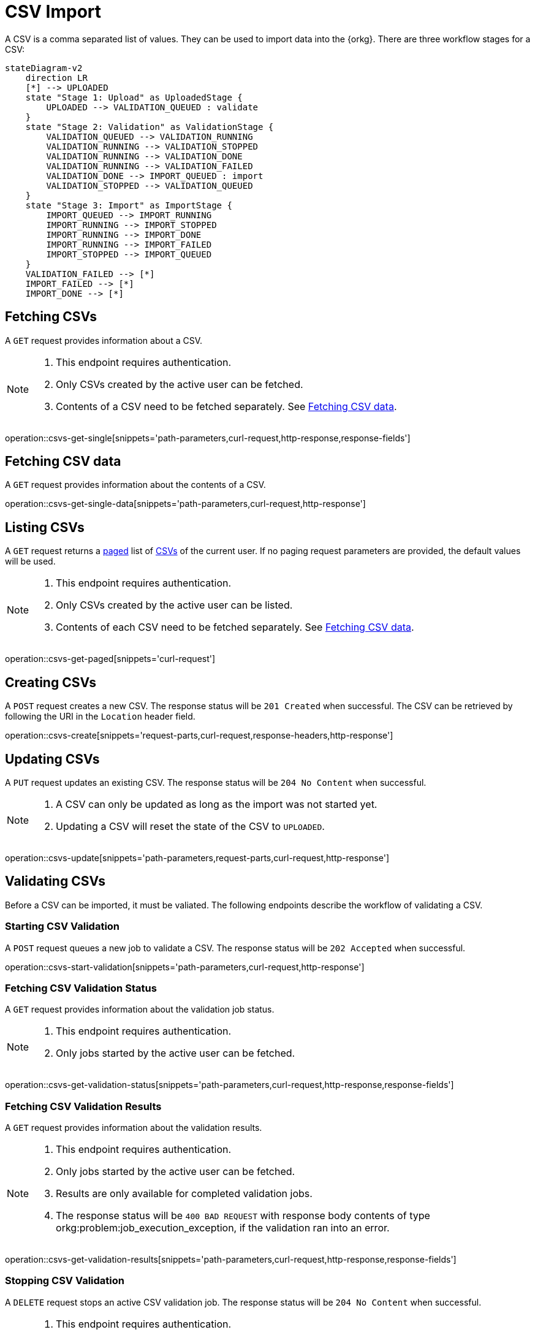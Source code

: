 = CSV Import

A CSV is a comma separated list of values.
They can be used to import data into the {orkg}.
There are three workflow stages for a CSV:

[mermaid,format=svg,opts=interactive,width=100%]
----
stateDiagram-v2
    direction LR
    [*] --> UPLOADED
    state "Stage 1: Upload" as UploadedStage {
        UPLOADED --> VALIDATION_QUEUED : validate
    }
    state "Stage 2: Validation" as ValidationStage {
        VALIDATION_QUEUED --> VALIDATION_RUNNING
        VALIDATION_RUNNING --> VALIDATION_STOPPED
        VALIDATION_RUNNING --> VALIDATION_DONE
        VALIDATION_RUNNING --> VALIDATION_FAILED
        VALIDATION_DONE --> IMPORT_QUEUED : import
        VALIDATION_STOPPED --> VALIDATION_QUEUED
    }
    state "Stage 3: Import" as ImportStage {
        IMPORT_QUEUED --> IMPORT_RUNNING
        IMPORT_RUNNING --> IMPORT_STOPPED
        IMPORT_RUNNING --> IMPORT_DONE
        IMPORT_RUNNING --> IMPORT_FAILED
        IMPORT_STOPPED --> IMPORT_QUEUED
    }
    VALIDATION_FAILED --> [*]
    IMPORT_FAILED --> [*]
    IMPORT_DONE --> [*]
----

[[csvs-fetch]]
== Fetching CSVs

A `GET` request provides information about a CSV.

[NOTE]
====
1. This endpoint requires authentication.
2. Only CSVs created by the active user can be fetched.
3. Contents of a CSV need to be fetched separately. See <<csvs-data,Fetching CSV data>>.
====

operation::csvs-get-single[snippets='path-parameters,curl-request,http-response,response-fields']

[[csvs-fetch-data]]
== Fetching CSV data

A `GET` request provides information about the contents of a CSV.

operation::csvs-get-single-data[snippets='path-parameters,curl-request,http-response']

[[csvs-list]]
== Listing CSVs

A `GET` request returns a <<sorting-and-pagination,paged>> list of <<csvs-fetch,CSVs>> of the current user.
If no paging request parameters are provided, the default values will be used.

[NOTE]
====
1. This endpoint requires authentication.
2. Only CSVs created by the active user can be listed.
3. Contents of each CSV need to be fetched separately. See <<csvs-data,Fetching CSV data>>.
====

operation::csvs-get-paged[snippets='curl-request']

[[csvs-create]]
== Creating CSVs

A `POST` request creates a new CSV.
The response status will be `201 Created` when successful.
The CSV can be retrieved by following the URI in the `Location` header field.

operation::csvs-create[snippets='request-parts,curl-request,response-headers,http-response']

[[csvs-update]]
== Updating CSVs

A `PUT` request updates an existing CSV.
The response status will be `204 No Content` when successful.

[NOTE]
====
1. A CSV can only be updated as long as the import was not started yet.
2. Updating a CSV will reset the state of the CSV to `UPLOADED`.
====

operation::csvs-update[snippets='path-parameters,request-parts,curl-request,http-response']

[[csvs-validate]]
== Validating CSVs

Before a CSV can be imported, it must be valiated.
The following endpoints describe the workflow of validating a CSV.

[[csvs-validate-start]]
=== Starting CSV Validation

A `POST` request queues a new job to validate a CSV.
The response status will be `202 Accepted` when successful.

operation::csvs-start-validation[snippets='path-parameters,curl-request,http-response']

[[csvs-validate-fetch-status]]
=== Fetching CSV Validation Status

A `GET` request provides information about the validation job status.

[NOTE]
====
1. This endpoint requires authentication.
2. Only jobs started by the active user can be fetched.
====

operation::csvs-get-validation-status[snippets='path-parameters,curl-request,http-response,response-fields']

[[csvs-validate-fetch-results]]
=== Fetching CSV Validation Results

A `GET` request provides information about the validation results.

[NOTE]
====
1. This endpoint requires authentication.
2. Only jobs started by the active user can be fetched.
3. Results are only available for completed validation jobs.
4. The response status will be `400 BAD REQUEST` with response body contents of type orkg:problem:job_execution_exception, if the validation ran into an error.
====

operation::csvs-get-validation-results[snippets='path-parameters,curl-request,http-response,response-fields']

[[csvs-validate-stop]]
=== Stopping CSV Validation

A `DELETE` request stops an active CSV validation job.
The response status will be `204 No Content` when successful.

[NOTE]
====
1. This endpoint requires authentication.
2. Only jobs started by the active user can be stopped.
====

operation::csvs-stop-validation[snippets='path-parameters,curl-request,http-response']

[[csvs-import]]
== Importing CSVs

After a CSV has been validated, it can be imported.
The following endpoints describe the workflow of importing a CSV.

[[csvs-import-start]]
=== Starting a CSV Import

A `POST` request queues a new job to import a CSV.
The response status will be `202 Accepted` when successful.

operation::csvs-start-import[snippets='path-parameters,curl-request,http-response']

[[csvs-import-fetch-status]]
=== Fetching CSV Import Status

A `GET` request provides information about the import job status.

[NOTE]
====
1. This endpoint requires authentication.
2. Only jobs started by the active user can be fetched.
====

operation::csvs-get-import-status[snippets='path-parameters,curl-request,http-response,response-fields']

[[csvs-import-fetch-results]]
=== Fetching CSV Import Results

A `GET` request provides information about the import results.

[NOTE]
====
1. This endpoint requires authentication.
2. Only jobs started by the active user can be fetched.
3. Results are only available for completed imports.
4. The response status will be `400 BAD REQUEST` with response body contents of type orkg:problem:job_execution_exception, if the import ran into an error.
====

operation::csvs-get-import-results[snippets='path-parameters,curl-request,http-response,response-fields']

[[csvs-import-stop]]
=== Stopping a CSV Import

A `DELETE` request stops an active CSV import job.
The response status will be `204 No Content` when successful.

[NOTE]
====
1. This endpoint requires authentication.
2. Only jobs started by the active user can be stopped.
====

operation::csvs-stop-import[snippets='path-parameters,curl-request,http-response']

[[csvs-delete]]
== Deleting CSVs

A `DELETE` request deletes a CSV associated with the given id.
The response status will be `204 NO CONTENT` when successful.

operation::csvs-delete[snippets='path-parameters,curl-request,http-response']
